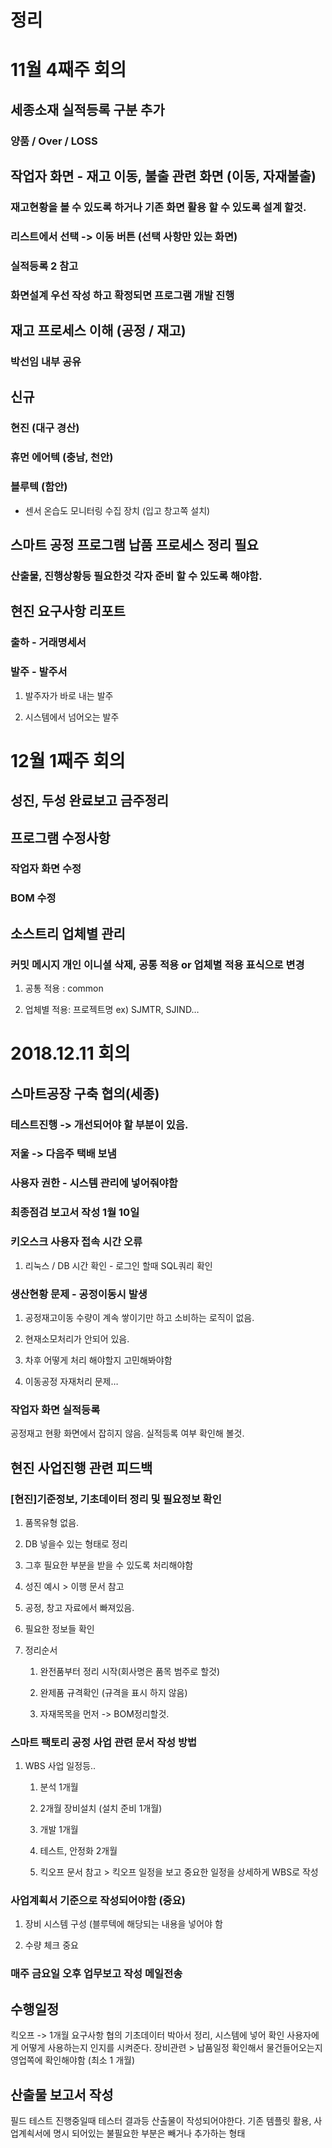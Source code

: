 
* 정리

* 11월 4째주 회의 
** 세종소재 실적등록 구분 추가
*** 양품 / Over / LOSS

** 작업자 화면 - 재고 이동, 불출 관련 화면 (이동, 자재불출)
*** 재고현황을 볼 수 있도록 하거나 기존 화면 활용 할 수 있도록 설계 할것.
***  리스트에서 선택 -> 이동 버튼 (선택 사항만 있는 화면)
***  실적등록 2 참고
***  화면설계 우선 작성 하고 확정되면 프로그램 개발 진행

** 재고 프로세스 이해 (공정 / 재고)
*** 박선임 내부 공유

** 신규
*** 현진 (대구 경산)
*** 휴먼 에어텍 (충남, 천안)
*** 블루텍 (함안)
    - 센서 온습도 모니터링 수집 장치 (입고 창고쪽 설치)

** 스마트 공정 프로그램 납품 프로세스 정리 필요
*** 산출물, 진행상황등 필요한것 각자 준비 할 수 있도록 해야함.

** 현진 요구사항 리포트
*** 출하 - 거래명세서
*** 발주 - 발주서
**** 발주자가 바로 내는 발주
**** 시스템에서 넘어오는 발주
* 12월 1째주 회의
** 성진, 두성 완료보고 금주정리 
** 프로그램 수정사항
*** 작업자 화면 수정
*** BOM 수정 

** 소스트리 업체별 관리
*** 커밋 메시지 개인 이니셜 삭제, 공통 적용 or 업체별 적용 표식으로 변경
**** 공통 적용 : common
**** 업체별 적용: 프로젝트명 ex) SJMTR, SJIND...
* 2018.12.11 회의
** 스마트공장 구축 협의(세종)
*** 테스트진행 -> 개선되어야 할 부분이 있음.
*** 저울 -> 다음주 택배 보냄
*** 사용자 권한 - 시스템 관리에 넣어줘야함
*** 최종점검 보고서 작성 1월 10일
*** 키오스크 사용자 접속 시간 오류
**** 리눅스 / DB 시간 확인 - 로그인 할때 SQL쿼리 확인
*** 생산현황 문제 - 공정이동시 발생
**** 공정재고이동 수량이 계속 쌓이기만 하고 소비하는 로직이 없음.
**** 현재소모처리가 안되어 있음.
**** 차후 어떻게 처리 해야할지 고민해봐야함
**** 이동공정 자재처리 문제...
*** 작업자 화면 실적등록
    공정재고 현황 화면에서 잡히지 않음.
    실적등록 여부 확인해 볼것.
** 현진 사업진행 관련 피드백 
*** [현진]기준정보, 기초데이터 정리 및 필요정보 확인
**** 품목유형 없음.
**** DB 넣을수 있는 형태로 정리
**** 그후 필요한 부분을 받을 수 있도록 처리해야함
**** 성진 예시 > 이행 문서 참고
**** 공정, 창고 자료에서 빠져있음.
**** 필요한 정보들 확인
**** 정리순서
***** 완전품부터 정리 시작(회사명은 품목 범주로 할것)
***** 완제품 규격확인 (규격을 표시 하지 않음)
***** 자재목목을 먼저 -> BOM정리할것.
*** 스마트 팩토리 공정 사업 관련 문서 작성 방법
**** WBS 사업 일정등.. 
***** 분석 1개월 
***** 2개월 장비설치 (설치 준비 1개월)
***** 개발 1개월
***** 테스트, 안정화 2개월
***** 킥오프 문서 참고 > 킥오프 일정을 보고 중요한 일정을 상세하게 WBS로 작성
*** 사업계획서 기준으로 작성되어야함 (중요)
**** 장비 시스템 구성 (블루텍에 해당되는 내용을 넣어야 함
**** 수량 체크 중요
*** 매주 금요일 오후 업무보고 작성 메일전송
** 수행일정
   킥오프 -> 1개월 요구사항 협의
   기초데이터 박아서 정리, 시스템에 넣어 확인
   사용자에게 어떻게 사용하는지 인지를 시켜준다.
   장비관련 > 납품일정 확인해서 물건들어오는지 영업쪽에 확인해야함 (최소 1 개월)
** 산출물 보고서 작성 
   필드 테스트 진행중일때 테스터 결과등 산출물이 작성되어야한다.
   기존 템플릿 활용, 사업계쇡서에 명시 되어있는 불필요한 부분은 빼거나 추가하는 형태






